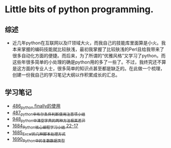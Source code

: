 * Little bits of python programming.
** 综述 
- 近几年python在互联网以及IT领域大火，而我自己的技能库里面算是小火。我本来掌握的编码技能就比较肤浅，最初我掌握了比较肤浅的Perl且给我带来了很多自动化方面的便捷。而后来，为了所谓的“优雅风格”又学习了python。而这些年很多简单的小处理的确是python用的多了一些了。不过，我终究还不算是这方面的专业人士，很多简单的知识点甚至都是缺乏的。在此做一个梳理，创建一份我自己的学习笔记大纲以作积累成长的汇总。
** 学习笔记
- [[https://greyzhang.blog.csdn.net/article/details/111417870][486_python finally的使用]]
- [[https://greyzhang.blog.csdn.net/article/details/111514532][487_python中布尔条件判断使用注意项小结]]
- [[https://greyzhang.blog.csdn.net/article/details/122207655][948_python中清空字典的两种方法极其差异]]
- [[https://blog.csdn.net/grey_csdn/article/details/130276381][1684_Python核心编程学习小结 22-17]]
- [[https://blog.csdn.net/grey_csdn/article/details/130296405][1685_Excel的几种脚本处理方式]]
- [[https://blog.csdn.net/grey_csdn/article/details/130377747][1690_Python中的复数数据类型]]
